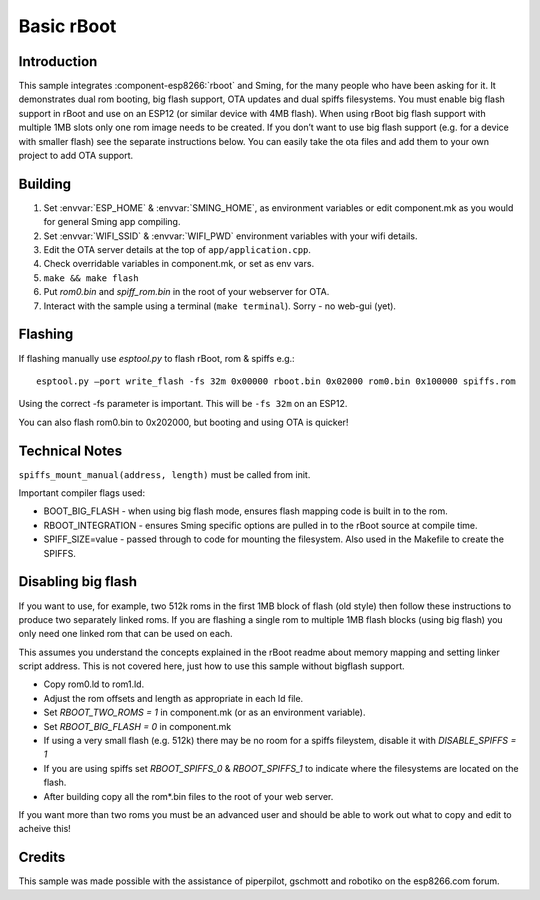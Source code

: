 Basic rBoot
===========

.. highlight:: bash

Introduction
------------

This sample integrates :component-esp8266:`rboot` and Sming, for the many people who have
been asking for it. It demonstrates dual rom booting, big flash support,
OTA updates and dual spiffs filesystems. You must enable big flash
support in rBoot and use on an ESP12 (or similar device with 4MB flash).
When using rBoot big flash support with multiple 1MB slots only one rom
image needs to be created. If you don’t want to use big flash support
(e.g. for a device with smaller flash) see the separate instructions
below. You can easily take the ota files and add them to your own
project to add OTA support.

Building
--------

1) Set :envvar:`ESP_HOME` & :envvar:`SMING_HOME`, as environment variables or edit
   component.mk as you would for general Sming app compiling.
2) Set :envvar:`WIFI_SSID` & :envvar:`WIFI_PWD` environment variables with your wifi details.
3) Edit the OTA server details at the top of ``app/application.cpp``.
4) Check overridable variables in component.mk, or set as env vars.
5) ``make && make flash``
6) Put *rom0.bin* and *spiff_rom.bin* in the root of your webserver for OTA.
7) Interact with the sample using a terminal (``make terminal``). Sorry - no web-gui (yet).

Flashing
--------

If flashing manually use *esptool.py* to flash rBoot, rom & spiffs e.g.::

   esptool.py –port write_flash -fs 32m 0x00000 rboot.bin 0x02000 rom0.bin 0x100000 spiffs.rom

Using the correct -fs parameter is important. This will be ``-fs 32m`` on an ESP12.

You can also flash rom0.bin to 0x202000, but booting and using OTA is quicker!

Technical Notes
---------------

``spiffs_mount_manual(address, length)`` must be called from init.

Important compiler flags used:

-  BOOT_BIG_FLASH - when using big flash mode, ensures flash mapping code is built in to the rom.
-  RBOOT_INTEGRATION - ensures Sming specific options are pulled in to the rBoot source at compile time.
-  SPIFF_SIZE=value - passed through to code for mounting the filesystem.
   Also used in the Makefile to create the SPIFFS.

Disabling big flash
-------------------

If you want to use, for example, two 512k roms in the first 1MB block of
flash (old style) then follow these instructions to produce two
separately linked roms. If you are flashing a single rom to multiple 1MB
flash blocks (using big flash) you only need one linked rom that can be
used on each.

This assumes you understand the concepts explained in the rBoot readme
about memory mapping and setting linker script address. This is not
covered here, just how to use this sample without bigflash support.

-  Copy rom0.ld to rom1.ld.
-  Adjust the rom offsets and length as appropriate in each ld file.
-  Set *RBOOT_TWO_ROMS = 1* in component.mk (or as an environment variable).
-  Set *RBOOT_BIG_FLASH = 0* in component.mk
-  If using a very small flash (e.g. 512k) there may be no room for a
   spiffs fileystem, disable it with *DISABLE_SPIFFS = 1*
-  If you are using spiffs set *RBOOT_SPIFFS_0* & *RBOOT_SPIFFS_1* to
   indicate where the filesystems are located on the flash.
-  After building copy all the rom*.bin files to the root of your web
   server.

If you want more than two roms you must be an advanced user and should
be able to work out what to copy and edit to acheive this!

Credits
-------

This sample was made possible with the assistance of piperpilot,
gschmott and robotiko on the esp8266.com forum.
